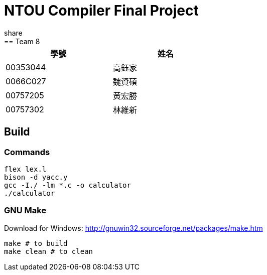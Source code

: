 = NTOU Compiler Final Project
share
== Team 8

[cols="1,1", width="50%"]
|===
|學號      |姓名

|00353044  |高鈺家 
|0066C027  |魏資碩
|00757205  |黃宏勝
|00757302  |林維新
|===

== Build

=== Commands

....
flex lex.l
bison -d yacc.y
gcc -I./ -lm *.c -o calculator
./calculator
....

=== GNU Make

Download for Windows: http://gnuwin32.sourceforge.net/packages/make.htm

....
make # to build
make clean # to clean
....
